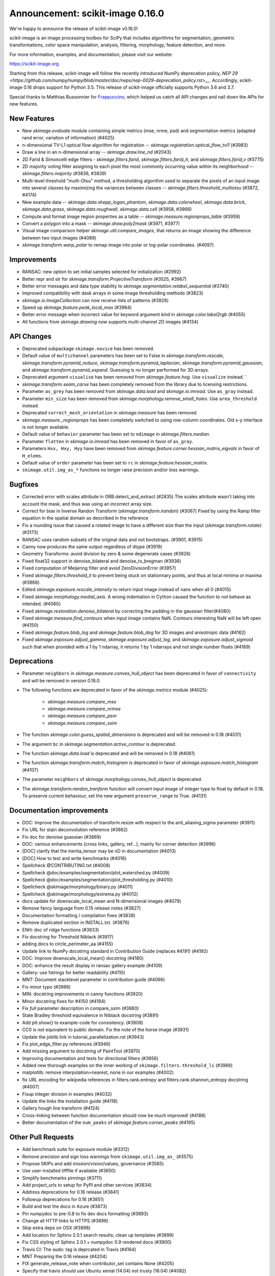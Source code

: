 Announcement: scikit-image 0.16.0
=================================

We're happy to announce the release of scikit-image v0.16.0!

scikit-image is an image processing toolbox for SciPy that includes algorithms
for segmentation, geometric transformations, color space manipulation,
analysis, filtering, morphology, feature detection, and more.

For more information, examples, and documentation, please visit our website:

https://scikit-image.org

Starting from this release, scikit-image will follow the recently
introduced NumPy deprecation policy, `NEP 29
<https://github.com/numpy/numpy/blob/master/doc/neps/nep-0029-deprecation_policy.rst>__`.
Accordingly, scikit-image 0.16 drops support for Python 3.5.
This release of scikit-image officially supports Python 3.6 and 3.7.

Special thanks to Matthias Bussonnier for `Frappuccino
<https://github.com/Carreau/frappuccino>`__, which helped us catch all API
changes and nail down the APIs for new features.

New Features
------------
- New `skimage.evaluate` module containing simple metrics (mse,
  nrme, psd) and segmentation metrics (adapted rand error, variation of
  information) (#4025)
- n-dimensional TV-L1 optical flow algorithm for registration --
  `skimage.registration.optical_flow_tvl1` (#3983)
- Draw a line in an n-dimensional array -- `skimage.draw.line_nd`
  (#2043)
- 2D Farid & Simoncelli edge filters - `skimage.filters.farid`,
  `skimage.filters.farid_h`, and `skimage.filters.farid_v` (#3775)
- 2D majority voting filter assigning to each pixel the most commonly
  occurring value within its neighborhood -- `skimage.filters.majority`
  (#3836, #3839)
- Multi-level threshold "multi-Otsu" method, a thresholding algorithm
  used to separate the pixels of an input image into several classes by
  maximizing the variances between classes --
  `skimage.filters.threshold_multiotsu` (#3872, #4174)
- New example data -- `skimage.data.shepp_logan_phantom`, `skimage.data.colorwheel`,
  `skimage.data.brick`, `skimage.data.grass`, `skimage.data.roughwall`, `skimage.data.cell`
  (#3958, #3966)
- Compute and format image region properties as a table --
  `skimage.measure.regionprops_table` (#3959)
- Convert a polygon into a mask -- `skimage.draw.poly2mask`  (#3971, #3977)
- Visual image comparison helper `skimage.util.compare_images`,
  that returns an image showing the difference between two input images (#4089)
- `skimage.transform.warp_polar` to remap image into
  polar or log-polar coordinates. (#4097)

Improvements
------------

- RANSAC: new option to set initial samples selected for initialization (#2992)
- Better repr and str for `skimage.transform.ProjectiveTransform` (#3525,
  #3967)
- Better error messages and data type stability to
  `skimage.segmentation.relabel_sequential` (#3740)
- Improved compatibility with dask arrays in some image thresholding methods (#3823)
- `skimage.io.ImageCollection` can now receive lists of patterns (#3928)
- Speed up `skimage.feature.peak_local_max` (#3984)
- Better error message when incorrect value for keyword argument `kind` in
  `skimage.color.label2rgb` (#4055)
- All functions from `skimage.drawing` now supports multi-channel 2D images (#4134)

API Changes
-----------
- Deprecated subpackage ``skimage.novice`` has been removed.
- Default value of ``multichannel`` parameters has been set to False in
  `skimage.transform.rescale`, `skimage.transform.pyramid_reduce`,
  `skimage.transform.pyramid_laplacian`,
  `skimage.transform.pyramid_gaussian`, and
  `skimage.transform.pyramid_expand`. Guessing is no longer performed for 3D
  arrays.
- Deprecated argument ``visualise`` has been removed from
  `skimage.feature.hog`. Use ``visualize`` instead.¨
- `skimage.transform.seam_carve` has been completely removed from the
  library due to licensing restrictions.
- Parameter ``as_grey`` has been removed from `skimage.data.load` and
  `skimage.io.imread`. Use ``as_gray`` instead.
- Parameter ``min_size`` has been removed from
  `skimage.morphology.remove_small_holes`. Use ``area_threshold`` instead.
- Deprecated ``correct_mesh_orientation`` in `skimage.measure` has been
  removed.
- `skimage.measure._regionprops` has been completely switched to using
  row-column coordinates. Old x-y interface is not longer available.
- Default value of ``behavior`` parameter has been set to ``ndimage`` in
  `skimage.filters.median`.
- Parameter ``flatten`` in `skimage.io.imread` has been removed in
  favor of ``as_gray``.
- Parameters ``Hxx, Hxy, Hyy`` have been removed from
  `skimage.feature.corner.hessian_matrix_eigvals` in favor of ``H_elems``.
- Default value of ``order`` parameter has been set to ``rc`` in
  `skimage.feature.hessian_matrix`.
- ``skimage.util.img_as_*`` functions no longer raise precision and/or loss warnings.

Bugfixes
--------

- Corrected error with scales attribute in ORB.detect_and_extract (#2835)
  The scales attribute wasn't taking into account the mask, and thus was using
  an incorrect array size.
- Correct for bias in Inverse Randon Transform (`skimage.transform.irandon`) (#3067)
  Fixed by using the Ramp filter equation in the spatial domain as described
  in the reference
- Fix a rounding issue that caused  a rotated image to have a
  different size than the input (`skimage.transform.rotate`)  (#3173)
- RANSAC uses random subsets of the original data and not bootstraps. (#3901,
  #3915)
- Canny now produces the same output regardless of dtype (#3919)
- Geometry Transforms: avoid division by zero & some degenerate cases (#3926)
- Fixed float32 support in denoise_bilateral and denoise_tv_bregman (#3936)
- Fixed computation of Meijering filter and avoid ZeroDivisionError (#3957)
- Fixed `skimage.filters.threshold_li` to prevent being stuck on stationnary
  points, and thus at local minima or maxima (#3966)
- Edited `skimage.exposure.rescale_intensity` to return input image instead of
  nans when all 0 (#4015)
- Fixed `skimage.morphology.medial_axis`. A wrong indentation in Cython
  caused the function to not behave as intended. (#4060)
- Fixed `skimage.restoration.denoise_bilateral` by correcting the padding in
  the gaussian filter(#4080)
- Fixed `skimage.measure.find_contours` when input image contains NaN.
  Contours interesting NaN will be left open (#4150)
- Fixed `skimage.feature.blob_log` and `skimage.feature.blob_dog` for 3D
  images and anisotropic data (#4162)
- Fixed `skimage.exposure.adjust_gamma`, `skimage.exposure.adjust_log`,
  and `skimage.exposure.adjust_sigmoid` such that when provided with a 1 by
  1 ndarray, it returns 1 by 1 ndarrays and not single number floats (#4169)

Deprecations
------------
- Parameter ``neighbors`` in `skimage.measure.convex_hull_object` has been
  deprecated in favor of ``connectivity`` and will be removed in version 0.18.0.
- The following functions are deprecated in favor of the `skimage.metrics`
  module (#4025):

    - `skimage.measure.compare_mse`
    - `skimage.measure.compare_nrmse`
    - `skimage.measure.compare_psnr`
    - `skimage.measure.compare_ssim`

- The function `skimage.color.guess_spatial_dimensions` is deprecated and
  will be removed in 0.18 (#4031)
- The argument ``bc`` in `skimage.segmentation.active_contour` is
  deprecated.
- The function `skimage.data.load` is deprecated and will be removed in 0.18
  (#4061)
- The function `skimage.transform.match_histogram` is deprecated in favor of
  `skimage.exposure.match_histogram` (#4107)
- The parameter ``neighbors`` of `skimage.morphology.convex_hull_object` is
  deprecated. 
- The `skimage.transform.randon_tranform` function will convert input image
  of integer type to float by default in 0.18. To preserve current behaviour,
  set the new argument ``preserve_range`` to True. (#4131)


Documentation improvements
--------------------------

- DOC: Improve the documentation of transform.resize with respect to the anti_aliasing_sigma parameter (#3911)
- Fix URL for stain deconvolution reference (#3862)
- Fix doc for denoise guassian (#3869)
- DOC: various enhancements (cross links, gallery, ref...), mainly for corner detection (#3996)
- [DOC] clarify that the inertia_tensor may be nD in documentation (#4013)
- [DOC] How to test and write benchmarks (#4016)
- Spellcheck @CONTRIBUTING.txt (#4008)
- Spellcheck @doc/examples/segmentation/plot_watershed.py (#4009)
- Spellcheck @doc/examples/segmentation/plot_thresholding.py (#4010)
- Spellcheck @skimage/morphology/binary.py (#4011)
- Spellcheck @skimage/morphology/extrema.py (#4012)
- docs update for downscale_local_mean and N-dimensional images (#4079)
- Remove fancy language from 0.15 release notes (#3827)
- Documentation formatting / compilation fixes (#3838)
- Remove duplicated section in INSTALL.txt. (#3876)
- ENH: doc of ridge functions (#3933)
- Fix docstring for Threshold Niblack (#3917)
- adding docs to circle_perimeter_aa (#4155)
- Update link to NumPy docstring standard in Contribution Guide (replaces #4191) (#4192)
- DOC: Improve downscale_local_mean() docstring (#4180)
- DOC: enhance the result display in ransac gallery example (#4109)
- Gallery: use fstrings for better readability (#4110)
- MNT: Document stacklevel parameter in contribution guide (#4066)
- Fix minor typo (#3988)
- MIN: docstring improvements in canny functions (#3920)
- Minor docstring fixes for #4150 (#4184)
- Fix `full` parameter description in compare_ssim (#3860)
- State Bradley threshold equivalence in Niblack docstring (#3891)
- Add plt.show() to example-code for consistency. (#3908)
- CC0 is not equivalent to public domain. Fix the note of the horse image (#3931)
- Update the joblib link in tutorial_parallelization.rst (#3943)
- Fix plot_edge_filter.py references (#3946)
- Add missing argument to docstring of PaintTool (#3970)
- Improving documentation and tests for directional filters (#3956)
- Added new thorough examples on the inner working of
  ``skimage.filters.threshold_li`` (#3966)
- matplotlib: remove interpolation=nearest, none in our examples (#4002)
- fix URL encoding for wikipedia references in filters.rank.entropy and filters.rank.shannon_entropy docstring (#4007)
- Fixup integer division in examples (#4032)
- Update the links the installation guide (#4118)
- Gallery hough line transform (#4124)
- Cross-linking between function documentation should now be much improved! (#4188)
- Better documentation of the ``num_peaks`` of `skimage.feature.corner_peaks` (#4195)


Other Pull Requests
-------------------
- Add benchmark suite for exposure module (#3312)
- Remove precision and sign loss warnings from ``skimage.util.img_as_`` (#3575)
- Propose SKIPs and add mission/vision/values, governance (#3585)
- Use user-installed tifffile if available (#3650)
- Simplify benchmarks pinnings (#3711)
- Add project_urls to setup for PyPI and other services (#3834)
- Address deprecations for 0.16 release (#3841)
- Followup deprecations for 0.16 (#3851)
- Build and test the docs in Azure (#3873)
- Pin numpydoc to pre-0.8 to fix dev docs formatting (#3893)
- Change all HTTP links to HTTPS (#3896)
- Skip extra deps on OSX (#3898)
- Add location for Sphinx 2.0.1 search results; clean up templates (#3899)
- Fix CSS styling of Sphinx 2.0.1 + numpydoc 0.9 rendered docs (#3900)
- Travis CI: The sudo: tag is deprcated in Travis (#4164)
- MNT Preparing the 0.16 release (#4204)
- FIX generate_release_note when contributor_set contains None (#4205)
- Specify that travis should use Ubuntu xenial (14.04) not trusty (16.04) (#4082)
- MNT: set stack level accordingly in lab2xyz (#4067)
- MNT: fixup stack level for filters ridges (#4068)
- MNT: remove unused import `deprecated` from filters.thresholding (#4069)
- MNT: Set stacklevel correctly in io matplotlib plugin (#4070)
- MNT: set stacklevel accordingly in felzenszwalb_cython (#4071)
- MNT: Set stacklevel accordingly in img_as_* (convert) (#4072)
- MNT: set stacklevel accordingly in util.shape (#4073)
- MNT: remove extreneous matplotlib warning (#4074)
- Suppress warnings in tests for viewer (#4017)
- Suppress warnings in test suite regarding measure.label (#4018)
- Suppress warnings in test_rank due to type conversion (#4019)
- Add todo item for imread plugin testing (#3907)
- Remove matplotlib agg warning when using the sphinx gallery. (#3897)
- Forward-port release notes for 0.14.4 (#4137)
- Add tests for pathological arrays in threshold_li (#4143)
- setup.py: Fail gracefully when NumPy is not installed (#4181)
- Drop Python 3.5 support (#4102)
- Force imageio reader to return NumPy arrays (#3837)
- Fixing connecting to GitHub with SSH info. (#3875)
- Small fix to an error message of `skimage.measure.regionprops` (#3884)
- Unify skeletonize and skeletonize 3D APIs (#3904)
- Add location for Sphinx 2.0.1 search results; clean up templates (#3910)
- Pin numpy version forward (#3925)
- Replacing pyfits with Astropy to read FITS (#3930)
- Add warning for future dtype kwarg removal (#3932)
- MAINT: cleanup regionprop add PYTHONOPTIMIZE=2 to travis array (#3934)
- Adding complexity and new tests for filters.threshold_multiotsu (#3935)
- Fixup dtype kwarg warning in certain image plugins (#3948)
- don't cast integer to float before using it as integer in numpy logspace (#3949)
- avoid low contrast image save in a doctest. (#3953)
- MAINT: Remove unused _convert_input from filters._gaussian (#4001)
- Set minimum version for imread so that it compiles from source on linux in test builds (#3960)
- Cleanup plugin utilization in data.load and testsuite (#3961)
- Select minimum imageio such that it is compatible with pathlib (#3969)
- Remove pytest-faulthandler from test dependencies (#3987)
- Fix tifffile and __array_function__ failures in our CI (#3992)
- MAINT: Do not use assert in code, raise an exception instead. (#4006)
- Enable packagers to disable failures on warnings. (#4021)
- Fix numpy 117 rc and dask in thresholding filters (#4022)
- silence r,c  warnings when property does not depend on r,c (#4027)
- remove warning filter, fix doc wrt r,c (#4028)
- Import Iterable from collections.abc (#4033)
- Import Iterable from collections.abc in vendored tifffile code (#4034)
- Correction of typos after #4025 (#4036)
- Rename internal function called assert_* -> check_* (#4037)
- Improve import time (#4039)
- Remove .meeseeksdev.yml (#4045)
- Fix mpl deprecation on grid() (#4049)
- Fix gallery after deprecation from #4025 (#4050)
- fix mpl future deprecation normed -> density (#4053)
- Add shape= to circle perimeter in hough_circle example (#4047)
- Critical: address internal warnings in test suite related to metrics 4025 (#4063)
- Use functools instead of a real function for the internal warn function (#4062)
- Test rank capture warnings in threadsafe manner (#4064)
- Make use of FFTs more consistent across the library (#4084)
- Fixup region props test (#4099)
- Turn single backquotes to double backquotes in filters (#4127)
- Refactor radon transform module (#4136)
- Fix broken import of rgb2gray in benchmark suite (#4176)
- Fix doc building issues with SKIPs (#4182)
- Remove several __future__ imports (#4198)
- Restore deprecated coordinates arg to regionprops (#4144)
- Refactor/optimize threshold_multiotsu (#4167)
- Remove Python2-specific code (#4170)
- `view_as_windows` incorrectly assumes that a contiguous array is needed  (#4171)
- Handle case in which NamedTemporaryFile fails (#4172)
- Fix incorrect resolution date on SKIP1 (#4183)
- API updates before 0.16 (#4187)
- Fix conversion to float32 dtype (#4193)


Contributors to this release
----------------------------

- Abhishek Arya
- Alexandre de Siqueira
- Alexis Mignon
- Anthony Carapetis
- Bastian Eichenberger
- Bharat Raghunathan
- Christian Clauss
- Clement Ng
- David Breuer
- David Haberthür
- Dominik Kutra
- Dominik Straub
- Egor Panfilov
- Emmanuelle Gouillart
- Etienne Landuré
- François Boulogne
- Genevieve Buckley
- Gregory R. Lee
- Hadrien Mary
- Hamdi Sahloul
- Holly Gibbs
- Huang-Wei Chang
- i3v (i3v)
- Jarrod Millman
- Jirka Borovec
- Johan Jeppsson
- Johannes Schönberger
- Jon Crall
- Josh Warner
- Juan Nunez-Iglesias
- Kaligule (Kaligule)
- kczimm (kczimm)
- Lars Grueter
- Shachar Ben Harim
- Luis F. de Figueiredo
- Mark Harfouche
- Mars Huang
- Dave Mellert
- Nelle Varoquaux
- Ollin Boer Bohan
- Patrick J Zager
- Riadh Fezzani
- Ryan Avery
- Srinath Kailasa
- Stefan van der Walt
- Stuart Berg
- Uwe Schmidt


Reviewers for this release
--------------------------

- Alexandre de Siqueira
- Anthony Carapetis
- Bastian Eichenberger
- Clement Ng
- David Breuer
- Egor Panfilov
- Emmanuelle Gouillart
- Etienne Landuré
- François Boulogne
- Genevieve Buckley
- Gregory R. Lee
- Hadrien Mary
- Hamdi Sahloul
- Holly Gibbs
- Jarrod Millman
- Jirka Borovec
- Johan Jeppsson
- Johannes Schönberger
- Jon Crall
- Josh Warner
- jrmarsha
- Juan Nunez-Iglesias
- kczimm
- Lars Grueter
- leGIT-bot
- Mark Harfouche
- Mars Huang
- Dave Mellert
- Paul Müller
- Phil Starkey
- Ralf Gommers
- Riadh Fezzani
- Ryan Avery
- Sebastian Berg
- Stefan van der Walt
- Uwe Schmidt

